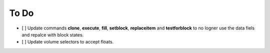 To Do
=========


- [ ] Update commands **clone**, **execute**, **fill**, **setblock**, **replaceitem** and **testforblock** to no logner use the data fiels and repalce with block states.
- [ ] Update volume selectors to accept floats.